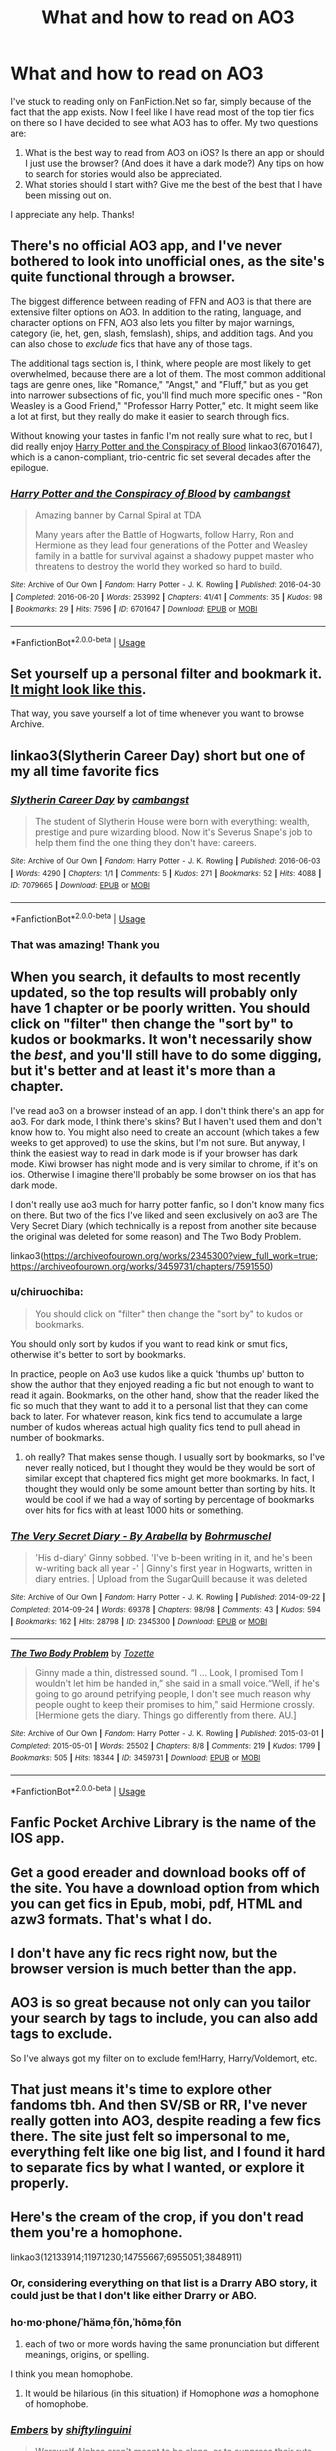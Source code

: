 #+TITLE: What and how to read on AO3

* What and how to read on AO3
:PROPERTIES:
:Author: ThePuddlestomper
:Score: 4
:DateUnix: 1571519584.0
:DateShort: 2019-Oct-20
:FlairText: Request
:END:
I've stuck to reading only on FanFiction.Net so far, simply because of the fact that the app exists. Now I feel like I have read most of the top tier fics on there so I have decided to see what AO3 has to offer. My two questions are:

1. What is the best way to read from AO3 on iOS? Is there an app or should I just use the browser? (And does it have a dark mode?) Any tips on how to search for stories would also be appreciated.
2. What stories should I start with? Give me the best of the best that I have been missing out on.

I appreciate any help. Thanks!


** There's no official AO3 app, and I've never bothered to look into unofficial ones, as the site's quite functional through a browser.

The biggest difference between reading of FFN and AO3 is that there are extensive filter options on AO3. In addition to the rating, language, and character options on FFN, AO3 also lets you filter by major warnings, category (ie, het, gen, slash, femslash), ships, and addition tags. And you can also chose to /exclude/ fics that have any of those tags.

The additional tags section is, I think, where people are most likely to get overwhelmed, because there are a lot of them. The most common additional tags are genre ones, like "Romance," "Angst," and "Fluff," but as you get into narrower subsections of fic, you'll find much more specific ones - "Ron Weasley is a Good Friend," "Professor Harry Potter," etc. It might seem like a lot at first, but they really do make it easier to search through fics.

Without knowing your tastes in fanfic I'm not really sure what to rec, but I did really enjoy [[https://archiveofourown.org/works/6701647][Harry Potter and the Conspiracy of Blood]] linkao3(6701647), which is a canon-compliant, trio-centric fic set several decades after the epilogue.
:PROPERTIES:
:Author: siderumincaelo
:Score: 11
:DateUnix: 1571524087.0
:DateShort: 2019-Oct-20
:END:

*** [[https://archiveofourown.org/works/6701647][*/Harry Potter and the Conspiracy of Blood/*]] by [[https://www.archiveofourown.org/users/cambangst/pseuds/cambangst][/cambangst/]]

#+begin_quote
  Amazing banner by Carnal Spiral at TDA

  Many years after the Battle of Hogwarts, follow Harry, Ron and Hermione as they lead four generations of the Potter and Weasley family in a battle for survival against a shadowy puppet master who threatens to destroy the world they worked so hard to build.
#+end_quote

^{/Site/:} ^{Archive} ^{of} ^{Our} ^{Own} ^{*|*} ^{/Fandom/:} ^{Harry} ^{Potter} ^{-} ^{J.} ^{K.} ^{Rowling} ^{*|*} ^{/Published/:} ^{2016-04-30} ^{*|*} ^{/Completed/:} ^{2016-06-20} ^{*|*} ^{/Words/:} ^{253992} ^{*|*} ^{/Chapters/:} ^{41/41} ^{*|*} ^{/Comments/:} ^{35} ^{*|*} ^{/Kudos/:} ^{98} ^{*|*} ^{/Bookmarks/:} ^{29} ^{*|*} ^{/Hits/:} ^{7596} ^{*|*} ^{/ID/:} ^{6701647} ^{*|*} ^{/Download/:} ^{[[https://archiveofourown.org/downloads/6701647/Harry%20Potter%20and%20the.epub?updated_at=1569783998][EPUB]]} ^{or} ^{[[https://archiveofourown.org/downloads/6701647/Harry%20Potter%20and%20the.mobi?updated_at=1569783998][MOBI]]}

--------------

*FanfictionBot*^{2.0.0-beta} | [[https://github.com/tusing/reddit-ffn-bot/wiki/Usage][Usage]]
:PROPERTIES:
:Author: FanfictionBot
:Score: 1
:DateUnix: 1571524108.0
:DateShort: 2019-Oct-20
:END:


** Set yourself up a personal filter and bookmark it. [[https://archiveofourown.org/works?utf8=%E2%9C%93&work_search%5Bsort_column%5D=revised_at&work_search%5Bother_tag_names%5D=&exclude_work_search%5Barchive_warning_ids%5D%5B%5D=18&exclude_work_search%5Barchive_warning_ids%5D%5B%5D=19&exclude_work_search%5Bcategory_ids%5D%5B%5D=23&exclude_work_search%5Bfandom_ids%5D%5B%5D=2140433&exclude_work_search%5Bfandom_ids%5D%5B%5D=7625681&exclude_work_search%5Bfandom_ids%5D%5B%5D=11055523&exclude_work_search%5Bfandom_ids%5D%5B%5D=26348036&exclude_work_search%5Bcharacter_ids%5D%5B%5D=966&exclude_work_search%5Bcharacter_ids%5D%5B%5D=1049&exclude_work_search%5Bcharacter_ids%5D%5B%5D=1589&exclude_work_search%5Bcharacter_ids%5D%5B%5D=2157&exclude_work_search%5Brelationship_ids%5D%5B%5D=12235&exclude_work_search%5Brelationship_ids%5D%5B%5D=99&exclude_work_search%5Brelationship_ids%5D%5B%5D=1110&exclude_work_search%5Brelationship_ids%5D%5B%5D=1600&exclude_work_search%5Brelationship_ids%5D%5B%5D=2390&exclude_work_search%5Brelationship_ids%5D%5B%5D=3458&exclude_work_search%5Brelationship_ids%5D%5B%5D=5536&exclude_work_search%5Brelationship_ids%5D%5B%5D=8905&exclude_work_search%5Brelationship_ids%5D%5B%5D=9096&exclude_work_search%5Brelationship_ids%5D%5B%5D=10760&exclude_work_search%5Brelationship_ids%5D%5B%5D=11506&exclude_work_search%5Brelationship_ids%5D%5B%5D=18209&exclude_work_search%5Brelationship_ids%5D%5B%5D=20822&exclude_work_search%5Brelationship_ids%5D%5B%5D=30706&exclude_work_search%5Brelationship_ids%5D%5B%5D=36704&exclude_work_search%5Brelationship_ids%5D%5B%5D=107187&exclude_work_search%5Brelationship_ids%5D%5B%5D=965881&exclude_work_search%5Brelationship_ids%5D%5B%5D=965997&exclude_work_search%5Brelationship_ids%5D%5B%5D=966049&exclude_work_search%5Bfreeform_ids%5D%5B%5D=176&work_search%5Bexcluded_tag_names%5D=&work_search%5Bcrossover%5D=F&work_search%5Bcomplete%5D=&work_search%5Bwords_from%5D=1000&work_search%5Bwords_to%5D=&work_search%5Bdate_from%5D=&work_search%5Bdate_to%5D=&work_search%5Bquery%5D=&work_search%5Blanguage_id%5D=en&commit=Sort+and+Filter&tag_id=Harry+Potter+-+J*d*+K*d*+Rowling][It might look like this]].

That way, you save yourself a lot of time whenever you want to browse Archive.
:PROPERTIES:
:Author: Hellstrike
:Score: 6
:DateUnix: 1571528286.0
:DateShort: 2019-Oct-20
:END:


** linkao3(Slytherin Career Day) short but one of my all time favorite fics
:PROPERTIES:
:Author: -ariose-
:Score: 5
:DateUnix: 1571532678.0
:DateShort: 2019-Oct-20
:END:

*** [[https://archiveofourown.org/works/7079665][*/Slytherin Career Day/*]] by [[https://www.archiveofourown.org/users/cambangst/pseuds/cambangst][/cambangst/]]

#+begin_quote
  The student of Slytherin House were born with everything: wealth, prestige and pure wizarding blood. Now it's Severus Snape's job to help them find the one thing they don't have: careers.
#+end_quote

^{/Site/:} ^{Archive} ^{of} ^{Our} ^{Own} ^{*|*} ^{/Fandom/:} ^{Harry} ^{Potter} ^{-} ^{J.} ^{K.} ^{Rowling} ^{*|*} ^{/Published/:} ^{2016-06-03} ^{*|*} ^{/Words/:} ^{4290} ^{*|*} ^{/Chapters/:} ^{1/1} ^{*|*} ^{/Comments/:} ^{5} ^{*|*} ^{/Kudos/:} ^{271} ^{*|*} ^{/Bookmarks/:} ^{52} ^{*|*} ^{/Hits/:} ^{4088} ^{*|*} ^{/ID/:} ^{7079665} ^{*|*} ^{/Download/:} ^{[[https://archiveofourown.org/downloads/7079665/Slytherin%20Career%20Day.epub?updated_at=1464986444][EPUB]]} ^{or} ^{[[https://archiveofourown.org/downloads/7079665/Slytherin%20Career%20Day.mobi?updated_at=1464986444][MOBI]]}

--------------

*FanfictionBot*^{2.0.0-beta} | [[https://github.com/tusing/reddit-ffn-bot/wiki/Usage][Usage]]
:PROPERTIES:
:Author: FanfictionBot
:Score: 3
:DateUnix: 1571532703.0
:DateShort: 2019-Oct-20
:END:


*** That was amazing! Thank you
:PROPERTIES:
:Author: ThePuddlestomper
:Score: 1
:DateUnix: 1571602844.0
:DateShort: 2019-Oct-20
:END:


** When you search, it defaults to most recently updated, so the top results will probably only have 1 chapter or be poorly written. You should click on "filter" then change the "sort by" to kudos or bookmarks. It won't necessarily show the /best/, and you'll still have to do some digging, but it's better and at least it's more than a chapter.

I've read ao3 on a browser instead of an app. I don't think there's an app for ao3. For dark mode, I think there's skins? But I haven't used them and don't know how to. You might also need to create an account (which takes a few weeks to get approved) to use the skins, but I'm not sure. But anyway, I think the easiest way to read in dark mode is if your browser has dark mode. Kiwi browser has night mode and is very similar to chrome, if it's on ios. Otherwise I imagine there'll probably be some browser on ios that has dark mode.

I don't really use ao3 much for harry potter fanfic, so I don't know many fics on there. But two of the fics I've liked and seen exclusively on ao3 are The Very Secret Diary (which technically is a repost from another site because the original was deleted for some reason) and The Two Body Problem.

linkao3([[https://archiveofourown.org/works/2345300?view_full_work=true]]; [[https://archiveofourown.org/works/3459731/chapters/7591550]])
:PROPERTIES:
:Author: rexvhbkjnhiugk
:Score: 3
:DateUnix: 1571542614.0
:DateShort: 2019-Oct-20
:END:

*** u/chiruochiba:
#+begin_quote
  You should click on "filter" then change the "sort by" to kudos or bookmarks.
#+end_quote

You should only sort by kudos if you want to read kink or smut fics, otherwise it's better to sort by bookmarks.

In practice, people on Ao3 use kudos like a quick 'thumbs up' button to show the author that they enjoyed reading a fic but not enough to want to read it again. Bookmarks, on the other hand, show that the reader liked the fic so much that they want to add it to a personal list that they can come back to later. For whatever reason, kink fics tend to accumulate a large number of kudos whereas actual high quality fics tend to pull ahead in number of bookmarks.
:PROPERTIES:
:Author: chiruochiba
:Score: 2
:DateUnix: 1571566108.0
:DateShort: 2019-Oct-20
:END:

**** oh really? That makes sense though. I usually sort by bookmarks, so I've never really noticed, but I thought they would be they would be sort of similar except that chaptered fics might get more bookmarks. In fact, I thought they would only be some amount better than sorting by hits. It would be cool if we had a way of sorting by percentage of bookmarks over hits for fics with at least 1000 hits or something.
:PROPERTIES:
:Author: rexvhbkjnhiugk
:Score: 2
:DateUnix: 1571567678.0
:DateShort: 2019-Oct-20
:END:


*** [[https://archiveofourown.org/works/2345300][*/The Very Secret Diary - By Arabella/*]] by [[https://www.archiveofourown.org/users/Bohrmuschel/pseuds/Bohrmuschel][/Bohrmuschel/]]

#+begin_quote
  'His d-diary' Ginny sobbed. 'I've b-been writing in it, and he's been w-writing back all year -' | Ginny's first year in Hogwarts, written in diary entries. | Upload from the SugarQuill because it was deleted
#+end_quote

^{/Site/:} ^{Archive} ^{of} ^{Our} ^{Own} ^{*|*} ^{/Fandom/:} ^{Harry} ^{Potter} ^{-} ^{J.} ^{K.} ^{Rowling} ^{*|*} ^{/Published/:} ^{2014-09-22} ^{*|*} ^{/Completed/:} ^{2014-09-24} ^{*|*} ^{/Words/:} ^{69378} ^{*|*} ^{/Chapters/:} ^{98/98} ^{*|*} ^{/Comments/:} ^{43} ^{*|*} ^{/Kudos/:} ^{594} ^{*|*} ^{/Bookmarks/:} ^{162} ^{*|*} ^{/Hits/:} ^{28798} ^{*|*} ^{/ID/:} ^{2345300} ^{*|*} ^{/Download/:} ^{[[https://archiveofourown.org/downloads/2345300/The%20Very%20Secret%20Diary%20-.epub?updated_at=1551457230][EPUB]]} ^{or} ^{[[https://archiveofourown.org/downloads/2345300/The%20Very%20Secret%20Diary%20-.mobi?updated_at=1551457230][MOBI]]}

--------------

[[https://archiveofourown.org/works/3459731][*/The Two Body Problem/*]] by [[https://www.archiveofourown.org/users/Tozette/pseuds/Tozette][/Tozette/]]

#+begin_quote
  Ginny made a thin, distressed sound. “I ... Look, I promised Tom I wouldn't let him be handed in,” she said in a small voice.“Well, if he's going to go around petrifying people, I don't see much reason why people ought to keep their promises to him,” said Hermione crossly. [Hermione gets the diary. Things go differently from there. AU.]
#+end_quote

^{/Site/:} ^{Archive} ^{of} ^{Our} ^{Own} ^{*|*} ^{/Fandom/:} ^{Harry} ^{Potter} ^{-} ^{J.} ^{K.} ^{Rowling} ^{*|*} ^{/Published/:} ^{2015-03-01} ^{*|*} ^{/Completed/:} ^{2015-05-01} ^{*|*} ^{/Words/:} ^{25502} ^{*|*} ^{/Chapters/:} ^{8/8} ^{*|*} ^{/Comments/:} ^{219} ^{*|*} ^{/Kudos/:} ^{1799} ^{*|*} ^{/Bookmarks/:} ^{505} ^{*|*} ^{/Hits/:} ^{18344} ^{*|*} ^{/ID/:} ^{3459731} ^{*|*} ^{/Download/:} ^{[[https://archiveofourown.org/downloads/3459731/The%20Two%20Body%20Problem.epub?updated_at=1566621464][EPUB]]} ^{or} ^{[[https://archiveofourown.org/downloads/3459731/The%20Two%20Body%20Problem.mobi?updated_at=1566621464][MOBI]]}

--------------

*FanfictionBot*^{2.0.0-beta} | [[https://github.com/tusing/reddit-ffn-bot/wiki/Usage][Usage]]
:PROPERTIES:
:Author: FanfictionBot
:Score: 1
:DateUnix: 1571542636.0
:DateShort: 2019-Oct-20
:END:


** Fanfic Pocket Archive Library is the name of the IOS app.
:PROPERTIES:
:Author: singlelegtj
:Score: 2
:DateUnix: 1571545052.0
:DateShort: 2019-Oct-20
:END:


** Get a good ereader and download books off of the site. You have a download option from which you can get fics in Epub, mobi, pdf, HTML and azw3 formats. That's what I do.
:PROPERTIES:
:Author: i_atent_ded
:Score: 2
:DateUnix: 1571558008.0
:DateShort: 2019-Oct-20
:END:


** I don't have any fic recs right now, but the browser version is much better than the app.
:PROPERTIES:
:Author: ihavebeengruntled
:Score: 1
:DateUnix: 1571523439.0
:DateShort: 2019-Oct-20
:END:


** AO3 is so great because not only can you tailor your search by tags to include, you can also add tags to exclude.

So I've always got my filter on to exclude fem!Harry, Harry/Voldemort, etc.
:PROPERTIES:
:Author: FallenAngelII
:Score: 1
:DateUnix: 1571625212.0
:DateShort: 2019-Oct-21
:END:


** That just means it's time to explore other fandoms tbh. And then SV/SB or RR, I've never really gotten into AO3, despite reading a few fics there. The site just felt so impersonal to me, everything felt like one big list, and I found it hard to separate fics by what I wanted, or explore it properly.
:PROPERTIES:
:Author: CorruptedFlame
:Score: 0
:DateUnix: 1571581524.0
:DateShort: 2019-Oct-20
:END:


** Here's the cream of the crop, if you don't read them you're a homophone.

linkao3(12133914;11971230;14755667;6955051;3848911)
:PROPERTIES:
:Author: ciuckis587
:Score: -11
:DateUnix: 1571522169.0
:DateShort: 2019-Oct-20
:END:

*** Or, considering everything on that list is a Drarry ABO story, it could just be that I don't like either Drarry or ABO.
:PROPERTIES:
:Author: bonsly24
:Score: 7
:DateUnix: 1571526762.0
:DateShort: 2019-Oct-20
:END:


*** ho·mo·phone/ˈhäməˌfōn,ˈhōməˌfōn

1. each of two or more words having the same pronunciation but different meanings, origins, or spelling.

I think you mean homophobe.
:PROPERTIES:
:Author: FredoLives
:Score: 5
:DateUnix: 1571523792.0
:DateShort: 2019-Oct-20
:END:

**** It would be hilarious (in this situation) if Homophone /was/ a homophone of homophobe.
:PROPERTIES:
:Author: bonsly24
:Score: 1
:DateUnix: 1571540081.0
:DateShort: 2019-Oct-20
:END:


*** [[https://archiveofourown.org/works/12133914][*/Embers/*]] by [[https://www.archiveofourown.org/users/shiftylinguini/pseuds/shiftylinguini][/shiftylinguini/]]

#+begin_quote
  Werewolf Alphas aren't meant to be alone, or to suppress their ruts indefinitely like Draco has been since he was bitten eight years ago. He needs company, companionship, to knot ― he needs an Omega Heat Companion. At least, that's what the Healers say, and even Draco can admit contacting the person they've referred him to might be nice.Of course it turns out to be bloody Potter.
#+end_quote

^{/Site/:} ^{Archive} ^{of} ^{Our} ^{Own} ^{*|*} ^{/Fandom/:} ^{Harry} ^{Potter} ^{-} ^{J.} ^{K.} ^{Rowling} ^{*|*} ^{/Published/:} ^{2017-10-04} ^{*|*} ^{/Completed/:} ^{2017-10-04} ^{*|*} ^{/Words/:} ^{41216} ^{*|*} ^{/Chapters/:} ^{3/3} ^{*|*} ^{/Comments/:} ^{589} ^{*|*} ^{/Kudos/:} ^{7833} ^{*|*} ^{/Bookmarks/:} ^{1806} ^{*|*} ^{/Hits/:} ^{103008} ^{*|*} ^{/ID/:} ^{12133914} ^{*|*} ^{/Download/:} ^{[[https://archiveofourown.org/downloads/12133914/Embers.epub?updated_at=1546156545][EPUB]]} ^{or} ^{[[https://archiveofourown.org/downloads/12133914/Embers.mobi?updated_at=1546156545][MOBI]]}

--------------

[[https://archiveofourown.org/works/11971230][*/Dissident/*]] by [[https://www.archiveofourown.org/users/Constance1/pseuds/Constance1][/Constance1/]]

#+begin_quote
  In a world of Alphas and Omegas, Harry is surprised to discover that he is a rare male Omega. He assumes his pull towards Draco Malfoy is because the Slytherin is an Alpha, but there is more at play here than even Harry knows. My own twist on the Alpha/Omega-verse.
#+end_quote

^{/Site/:} ^{Archive} ^{of} ^{Our} ^{Own} ^{*|*} ^{/Fandom/:} ^{Harry} ^{Potter} ^{-} ^{J.} ^{K.} ^{Rowling} ^{*|*} ^{/Published/:} ^{2017-09-01} ^{*|*} ^{/Completed/:} ^{2019-01-06} ^{*|*} ^{/Words/:} ^{184063} ^{*|*} ^{/Chapters/:} ^{24/24} ^{*|*} ^{/Comments/:} ^{435} ^{*|*} ^{/Kudos/:} ^{4133} ^{*|*} ^{/Bookmarks/:} ^{1101} ^{*|*} ^{/Hits/:} ^{84417} ^{*|*} ^{/ID/:} ^{11971230} ^{*|*} ^{/Download/:} ^{[[https://archiveofourown.org/downloads/11971230/Dissident.epub?updated_at=1555970834][EPUB]]} ^{or} ^{[[https://archiveofourown.org/downloads/11971230/Dissident.mobi?updated_at=1555970834][MOBI]]}

--------------

[[https://archiveofourown.org/works/14755667][*/Scent and Sensibility/*]] by [[https://www.archiveofourown.org/users/aidaninkling/pseuds/aidaninkling][/aidaninkling/]]

#+begin_quote
  “I don't care if Potter likes me,” Draco sniffed, coming to terms with his mother's betrayal, both of his hand in marriage -- or mating -- and her trust in his likeability. Old lady was obviously losing it. He was adorable. Alternatively: Draco's always known he'd be married off as a trophy omega, but suddenly his mother's trying to make him king by promising him to some stupidly good-looking alpha and she just won't stop smiling at him. Does fate's cruelty know no end?! Smut | ABO | Completely Self-Indulgent Trash
#+end_quote

^{/Site/:} ^{Archive} ^{of} ^{Our} ^{Own} ^{*|*} ^{/Fandom/:} ^{Harry} ^{Potter} ^{-} ^{J.} ^{K.} ^{Rowling} ^{*|*} ^{/Published/:} ^{2018-05-26} ^{*|*} ^{/Words/:} ^{7503} ^{*|*} ^{/Chapters/:} ^{1/1} ^{*|*} ^{/Comments/:} ^{55} ^{*|*} ^{/Kudos/:} ^{3934} ^{*|*} ^{/Bookmarks/:} ^{594} ^{*|*} ^{/Hits/:} ^{46938} ^{*|*} ^{/ID/:} ^{14755667} ^{*|*} ^{/Download/:} ^{[[https://archiveofourown.org/downloads/14755667/Scent%20and%20Sensibility.epub?updated_at=1562017161][EPUB]]} ^{or} ^{[[https://archiveofourown.org/downloads/14755667/Scent%20and%20Sensibility.mobi?updated_at=1562017161][MOBI]]}

--------------

[[https://archiveofourown.org/works/6955051][*/Stuck/*]] by [[https://www.archiveofourown.org/users/aidaninkling/pseuds/aidaninkling][/aidaninkling/]]

#+begin_quote
  Draco Malfoy lives a simple life. Go to college, throw some snark at resident golden boy Harry Potter and his homophobic posse, judge the remainder of the living population with Pansy, go home, jack off to aforementioned golden boy in the shower, crawl into bed with a book and a cup of tea. Rinse and repeat.Until he and Potter get stuck in a closet together, and things get a whole lot less simple.Really quickly.
#+end_quote

^{/Site/:} ^{Archive} ^{of} ^{Our} ^{Own} ^{*|*} ^{/Fandom/:} ^{Harry} ^{Potter} ^{-} ^{J.} ^{K.} ^{Rowling} ^{*|*} ^{/Published/:} ^{2016-05-24} ^{*|*} ^{/Updated/:} ^{2018-06-02} ^{*|*} ^{/Words/:} ^{25125} ^{*|*} ^{/Chapters/:} ^{15/21} ^{*|*} ^{/Comments/:} ^{601} ^{*|*} ^{/Kudos/:} ^{3331} ^{*|*} ^{/Bookmarks/:} ^{670} ^{*|*} ^{/Hits/:} ^{60094} ^{*|*} ^{/ID/:} ^{6955051} ^{*|*} ^{/Download/:} ^{[[https://archiveofourown.org/downloads/6955051/Stuck.epub?updated_at=1556704662][EPUB]]} ^{or} ^{[[https://archiveofourown.org/downloads/6955051/Stuck.mobi?updated_at=1556704662][MOBI]]}

--------------

[[https://archiveofourown.org/works/3848911][*/Tease/*]] by [[https://www.archiveofourown.org/users/penpenhooray/pseuds/penpenhooray][/penpenhooray/]]

#+begin_quote
  Alpha Harry Potter is Lord of the House of Black and Savior of the Wizarding World. Few things make him lose control.His intended's constant flirtations with other alphas was one.Draco loves it when his alpha loses control.
#+end_quote

^{/Site/:} ^{Archive} ^{of} ^{Our} ^{Own} ^{*|*} ^{/Fandom/:} ^{Harry} ^{Potter} ^{-} ^{J.} ^{K.} ^{Rowling} ^{*|*} ^{/Published/:} ^{2015-04-30} ^{*|*} ^{/Words/:} ^{1875} ^{*|*} ^{/Chapters/:} ^{1/1} ^{*|*} ^{/Comments/:} ^{34} ^{*|*} ^{/Kudos/:} ^{4022} ^{*|*} ^{/Bookmarks/:} ^{504} ^{*|*} ^{/Hits/:} ^{72268} ^{*|*} ^{/ID/:} ^{3848911} ^{*|*} ^{/Download/:} ^{[[https://archiveofourown.org/downloads/3848911/Tease.epub?updated_at=1542779015][EPUB]]} ^{or} ^{[[https://archiveofourown.org/downloads/3848911/Tease.mobi?updated_at=1542779015][MOBI]]}

--------------

*FanfictionBot*^{2.0.0-beta} | [[https://github.com/tusing/reddit-ffn-bot/wiki/Usage][Usage]]
:PROPERTIES:
:Author: FanfictionBot
:Score: 1
:DateUnix: 1571522203.0
:DateShort: 2019-Oct-20
:END:


*** Y'know, one could just as easily make an argument that "if you like drarry then you're a racist." Since, y'know, Malfoy spends the first five books as a vocal supremacist, never actually renounces these beliefs in the series itself, and willingly* joins the magical equivalent to the fucking KKK.

* yes, he had no real choice but in the matter, but he didn't know that, and the fact that he didn't realise it was a false choice means that his doing so is no less revealing for it
:PROPERTIES:
:Author: DeliSoupItExplodes
:Score: 1
:DateUnix: 1571579090.0
:DateShort: 2019-Oct-20
:END:
